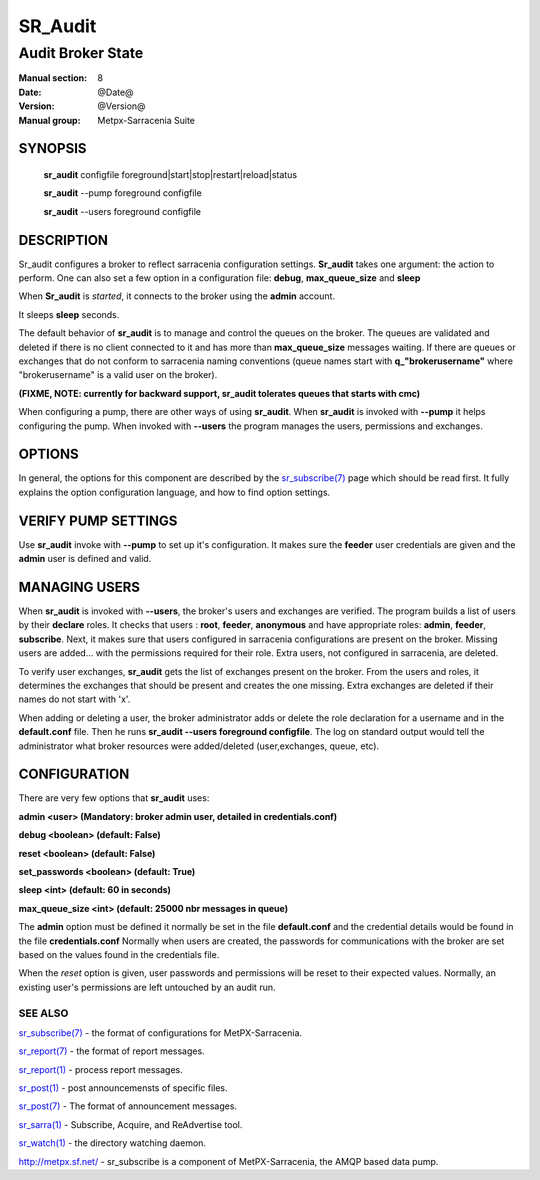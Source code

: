 ==============
 SR_Audit 
==============

------------------
Audit Broker State
------------------

:Manual section: 8
:Date: @Date@
:Version: @Version@
:Manual group: Metpx-Sarracenia Suite



SYNOPSIS
========

 **sr_audit** configfile foreground|start|stop|restart|reload|status 

 **sr_audit** --pump  foreground configfile

 **sr_audit** --users foreground configfile

DESCRIPTION
===========


Sr_audit configures a broker to reflect sarracenia configuration settings.
**Sr_audit** takes one argument: the action to perform.  One can also set
a few option in a configuration file: **debug**, **max_queue_size** and **sleep**

When **Sr_audit** is *started*, it connects to the broker using the **admin** account. 

It sleeps **sleep** seconds.

The default behavior of **sr_audit** is to manage and control the queues on the broker.
The queues are validated and deleted if there is no client connected to it and has more 
than **max_queue_size** messages waiting.  If there are queues or exchanges that do not conform
to sarracenia naming conventions (queue names start with **q_"brokerusername"** 
where "brokerusername" is a valid user on the broker).

**(FIXME, NOTE: currently for backward support, sr_audit tolerates queues that starts with cmc)**

When configuring a pump, there are other ways of using **sr_audit**.
When **sr_audit** is invoked with **--pump** it helps configuring the pump.
When invoked with **--users** the program manages the users, permissions and exchanges.


OPTIONS
=======


In general, the options for this component are described by the
`sr_subscribe(7) <sr_subscribe.7.html>`_  page which should be read first.
It fully explains the option configuration language, and how to find
option settings.


VERIFY PUMP SETTINGS
====================

Use **sr_audit** invoke with **--pump**  to set up it's configuration.  It makes sure the **feeder** 
user credentials are given and the **admin** user is defined and valid.  


MANAGING USERS
==============

When **sr_audit** is invoked with **--users**, the broker's users and exchanges are verified.
The program builds a list of users by their **declare** roles. 
It checks that users :   **root**, **feeder**, **anonymous** and have appropriate roles: **admin**, **feeder**, **subscribe**.  
Next, it makes sure that users configured in sarracenia configurations are present on the broker.  
Missing users are added... with the permissions required for their role. Extra users,
not configured in sarracenia, are deleted. 

To verify user exchanges, **sr_audit** gets the list of exchanges present on the broker.
From the users and roles, it determines the exchanges that should be present and creates the one
missing. Extra exchanges are deleted if their names do not start with 'x'.

When adding or deleting a user, the broker administrator adds or delete the role declaration for a
username and in the **default.conf** file.  Then he runs **sr_audit --users foreground configfile**. 
The log on standard output would tell the administrator what broker resources were 
added/deleted (user,exchanges, queue, etc).   


CONFIGURATION
=============

There are very few options that **sr_audit** uses:

**admin          <user>    (Mandatory: broker admin user, detailed in credentials.conf)**

**debug          <boolean> (default: False)**

**reset          <boolean> (default: False)**

**set_passwords  <boolean> (default: True)** 

**sleep          <int>     (default: 60 in seconds)** 

**max_queue_size <int>     (default: 25000 nbr messages in queue)** 

The **admin** option must be defined it normally be set in the file **default.conf**
and the credential details would be found in the file **credentials.conf**
Normally when users are created, the passwords for communications with the broker are set based
on the values found in the credentials file.

When the *reset* option is given, user passwords and permissions will be reset to their expected
values.  Normally, an existing user's permissions are left untouched by an audit run.

 
SEE ALSO
--------

`sr_subscribe(7) <sr_subscribe.7.html>`_ - the format of configurations for MetPX-Sarracenia.

`sr_report(7) <sr_report.7.html>`_ - the format of report messages.

`sr_report(1) <sr_report.1.html>`_ - process report messages.

`sr_post(1) <sr_post.1.html>`_ - post announcemensts of specific files.

`sr_post(7) <sr_post.7.html>`_ - The format of announcement messages.

`sr_sarra(1) <sr_sarra.1.html>`_ - Subscribe, Acquire, and ReAdvertise tool.

`sr_watch(1) <sr_watch.1.html>`_ - the directory watching daemon.

`http://metpx.sf.net/ <http://metpx.sf.net/>`_ - sr_subscribe is a component of MetPX-Sarracenia, the AMQP based data pump.
